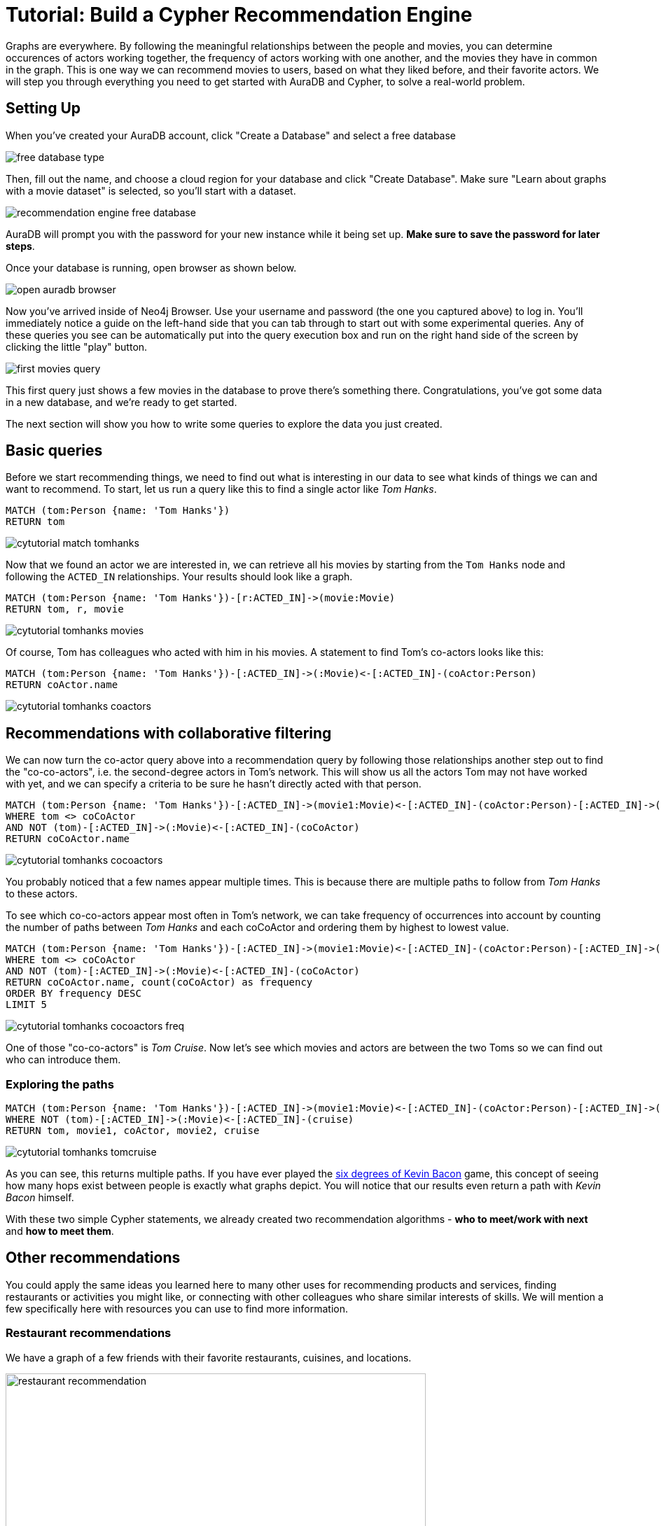 [[guide-build-a-recommendation-engine]]
= Tutorial: Build a Cypher Recommendation Engine
:tags: cypher, queries, recommendations, tutorial, filtering, paths
:description: Gather insights and generate recommendations with simple cypher queries, by navigating the graph
:page-pagination:
:page-aliases: ROOT:guide-build-a-recommendation-engine.adoc


[#cypher-tutorial]
Graphs are everywhere.
By following the meaningful relationships between the people and movies, you can determine occurences of actors working together, the frequency of actors working with one another, and the movies they have in common in the graph.
This is one way we can recommend movies to users, based on what they liked before, and their favorite actors.
We will step you through everything you need to get started with AuraDB and Cypher, to solve a real-world problem.

// Good example of the Recommendation Solution - https://neo4j.com/graphgists/fitness-and-nutritional-recommendations/  The idea is to create new tutorial based on this use case or another instead of current, because this guide mostly repeats the tutorial "Getting Started with Cypher"; same the Movie Graph, same queries on how to find Tom Hanks or his movies.

[#recommendation-setup]
== Setting Up


When you've created your AuraDB account, click "Create a Database" and select a free database

image::https://dist.neo4j.com/wp-content/uploads/free-database-type.png[role="popup-link"]

Then, fill out the name, and choose a cloud region for your database and click "Create Database".  Make sure "Learn about graphs with a movie dataset" is selected, so you'll start with a dataset.

image::https://dist.neo4j.com/wp-content/uploads/recommendation-engine-free-database.png[role="popup-link"]

AuraDB will prompt you with the password for your new instance while it being set up.  **Make sure to save the password for later steps**.

Once your database is running, open browser as shown below.

image::https://dist.neo4j.com/wp-content/uploads/open-auradb-browser.png[role="popup-link"]

Now you've arrived inside of Neo4j Browser.  Use your username and password (the one you captured above) to log in.  You'll immediately notice a guide on the left-hand side that you can tab through to start out with some experimental queries.  Any of these queries you see can be automatically put into the query execution box and run on the right hand side of the screen by clicking the little "play" button.

image::https://dist.neo4j.com/wp-content/uploads/first-movies-query.png[role="popup-link"]

This first query just shows a few movies in the database to prove there's something there.
Congratulations, you've got some data in a new database, and we're ready to get started.

The next section will show you how to write some queries to explore the data you just created.

[#recommendation-queries]
== Basic queries

Before we start recommending things, we need to find out what is interesting in our data to see what kinds of things we can and want to recommend.
To start, let us run a query like this to find a single actor like _Tom Hanks_.

[source,cypher]
----
MATCH (tom:Person {name: 'Tom Hanks'})
RETURN tom
----

image::cytutorial_match_tomhanks.jpg[role="popup-link"]
// cytutorial_match_tomhanks2.png[role="popup-link"]

Now that we found an actor we are interested in, we can retrieve all his movies by starting from the `Tom Hanks` node and following the `ACTED_IN` relationships.
Your results should look like a graph.

[source,cypher]
----
MATCH (tom:Person {name: 'Tom Hanks'})-[r:ACTED_IN]->(movie:Movie)
RETURN tom, r, movie
----

image::cytutorial_tomhanks_movies.jpg[role="popup-link"]

// cytutorial_tomhanks_movies2.png[role="popup-link"]

Of course, Tom has colleagues who acted with him in his movies.
A statement to find Tom's co-actors looks like this:

[source,cypher]
----
MATCH (tom:Person {name: 'Tom Hanks'})-[:ACTED_IN]->(:Movie)<-[:ACTED_IN]-(coActor:Person)
RETURN coActor.name
----

image::cytutorial_tomhanks_coactors.jpg[role="popup-link"]

// cytutorial_tomhanks_coactors2.png[role="popup-link"]

[#collaborative-filtering]
== Recommendations with collaborative filtering

We can now turn the co-actor query above into a recommendation query by following those relationships another step out to find the "co-co-actors", i.e. the second-degree actors in Tom's network.
This will show us all the actors Tom may not have worked with yet, and we can specify a criteria to be sure he hasn't directly acted with that person.

[source,cypher]
----
MATCH (tom:Person {name: 'Tom Hanks'})-[:ACTED_IN]->(movie1:Movie)<-[:ACTED_IN]-(coActor:Person)-[:ACTED_IN]->(movie2:Movie)<-[:ACTED_IN]-(coCoActor:Person)
WHERE tom <> coCoActor
AND NOT (tom)-[:ACTED_IN]->(:Movie)<-[:ACTED_IN]-(coCoActor)
RETURN coCoActor.name
----

image::cytutorial_tomhanks_cocoactors.jpg[role="popup-link"]

// cytutorial_tomhanks_cocoactors2.png[role="popup-link"]

You probably noticed that a few names appear multiple times.
This is because there are multiple paths to follow from _Tom Hanks_ to these actors.

To see which co-co-actors appear most often in Tom's network, we can take frequency of occurrences into account by counting the number of paths between _Tom Hanks_ and each coCoActor and ordering them by highest to lowest value.

[source,cypher]
----
MATCH (tom:Person {name: 'Tom Hanks'})-[:ACTED_IN]->(movie1:Movie)<-[:ACTED_IN]-(coActor:Person)-[:ACTED_IN]->(movie2:Movie)<-[:ACTED_IN]-(coCoActor:Person)
WHERE tom <> coCoActor
AND NOT (tom)-[:ACTED_IN]->(:Movie)<-[:ACTED_IN]-(coCoActor)
RETURN coCoActor.name, count(coCoActor) as frequency
ORDER BY frequency DESC
LIMIT 5
----

image::cytutorial_tomhanks_cocoactors_freq.jpg[role="popup-link"]

// cytutorial_tomhanks_cocoactors_freq2.png[role="popup-link"]

One of those "co-co-actors" is _Tom Cruise_.
Now let's see which movies and actors are between the two Toms so we can find out who can introduce them.

=== Exploring the paths

[source,cypher]
----
MATCH (tom:Person {name: 'Tom Hanks'})-[:ACTED_IN]->(movie1:Movie)<-[:ACTED_IN]-(coActor:Person)-[:ACTED_IN]->(movie2:Movie)<-[:ACTED_IN]-(cruise:Person {name: 'Tom Cruise'})
WHERE NOT (tom)-[:ACTED_IN]->(:Movie)<-[:ACTED_IN]-(cruise)
RETURN tom, movie1, coActor, movie2, cruise
----

image::cytutorial_tomhanks_tomcruise.jpg[role="popup-link"]

// cytutorial_tomhanks_tomcruise2.png[role="popup-link"]

As you can see, this returns multiple paths.
If you have ever played the https://en.wikipedia.org/wiki/Six_Degrees_of_Kevin_Bacon[six degrees of Kevin Bacon^] game, this concept of seeing how many hops exist between people is exactly what graphs depict.
You will notice that our results even return a path with _Kevin Bacon_ himself.

With these two simple Cypher statements, we already created two recommendation algorithms - *who to meet/work with next* and *how to meet them*.

[#recommend-others]
== Other recommendations

You could apply the same ideas you learned here to many other uses for recommending products and services, finding restaurants or activities you might like, or connecting with other colleagues who share similar interests of skills.
We will mention a few specifically here with resources you can use to find more information.

=== Restaurant recommendations

We have a graph of a few friends with their favorite restaurants, cuisines, and locations.

image::restaurant-recommendation.svg[width=600]

A practical question to answer here, formulated as a http://neo4j.com/blog/why-the-most-important-part-of-facebook-graph-search-is-graph/[graph search^], is:

----
What Sushi restaurants are in New York that my friends like?
----

How to translate that into the appropriate Cypher statement?

[source,cypher]
----
MATCH (person:Person {name: 'Philip'})-[:IS_FRIEND_OF]->(friend)-[:LIKES]->(restaurant:Restaurant)-[:LOCATED_IN]->(loc:Location {location: 'New York'}),
      (restaurant)-[:SERVES]->(type:Cuisine {type: 'Sushi'})
RETURN restaurant.name, count(*) AS occurrence
ORDER BY occurrence DESC
LIMIT 5
----

Other factors that can be easily integrated in this query are favorites, allergies, ratings, and distance from current position.

=== More recommendation solutions

* https://medium.com/neo4j/whats-cooking-approaches-for-importing-bbc-goodfood-information-into-neo4j-64a481906172[Recipe and Food Recommendations^]
* https://sandbox.neo4j.com/?usecase=recommendations&ref=developer-rec-engine[Sandbox: Recommend Movies by Reviews^]
* link:/graphgist/beer-amp-breweries-graphgist/[GraphGist: Beer and Breweries Recommendations^]
* link:/graphgist/northwind-recommendation-engine/[GraphGist: Northwind Product Recommendations^]

[#recommendation-resources]
== Resources
* link:https://www.youtube.com/channel/UCvze3hU6OZBkB1vkhH2lH9Q/search?query=recommendation[Neo4j Videos: Building Recommendation Engines^]
* link:https://neo4j.com/use-cases/real-time-recommendation-engine/[Recommendation Use Cases^]
* link:/graphacademy/online-training/online-training/introduction-to-neo4j-40/[Online Training: Learn Cypher with Intro to Neo4j^]
* http://www.slideshare.net/bachmanm/recommendations-with-neo4j[Michal Bachman Slides: Recommendation Engines with Neo4j^]
* link:/graphgists/?category=real-time-recommendations[GraphGists: Recommendation Engine Examples^]
